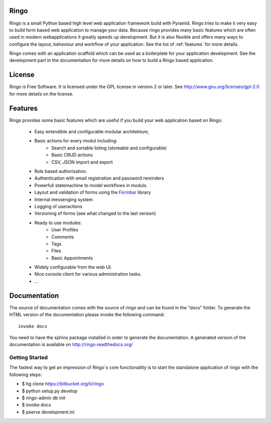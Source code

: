 Ringo
=====
.. image:: https://drone.io/bitbucket.org/ti/ringo/status.png

Ringo is a small Python based high level web application framework build with
Pyramid. Ringo tries to make it very easy to build form based web application
to manage your data. Because ringo provides many basic features which are
often used in modern webapplications it greatly speeds up development. But it
is also flexible and offers many ways to configure the layout, behaviour and
workflow of your application. See the list of :ref:`features` for more
details.

Ringo comes with an application scaffold which can be used as a boilerplate for
your application development. See the development part in the documentation
for more details on how to build a Ringo based application.

License
=======
Ringo is Free Software. It is licensed under the GPL license in version 2 or
later. See `<http://www.gnu.org/licenses/gpl-2.0>`_ for more details on the license.

Features
========
Ringo provides some basic features which are useful if you build your
web application based on Ringo:

 * Easy extendible and configurable modular architekture,
 * Basic actions for every modul including:
        - Search and sortable listing (storeable and configurable)
        - Basic CRUD actions
        - CSV, JSON import and export
 * Role based authorisation.
 * Authentication with email registration and password reminders
 * Powerfull statemachine to model workflows in moduls.
 * Layout and validation of forms using the `Formbar <https://pypi.python.org/pypi/formbar>`_ library
 * Internal messenging system
 * Logging of useractions
 * Versioning of forms (see what changed to the last version)
 * Ready to use modules:
        - User Profiles
        - Comments
        - Tags
        - Files
        - Basic Appointments
 * Widely configurable from the web UI.
 * Nice console client for various administration tasks.
 * ...

Documentation
=============
The source of documentation comes with the source of ringo and can be found in the
"docs" folder. To generate the HTML version of the documentation please invoke the
following command::

        invoke docs

You need to have the sphinx package installed in order to generate the documentation.
A generated version of the documentation is available on
`<http://ringo.readthedocs.org/>`_


Getting Started
---------------
The fastest way to get an impression of Ringo`s core functionallity is to
start the standalone application of ringo with the following steps:

- $ hg clone https://bitbucket.org/ti/ringo

- $ python setup.py develop

- $ ringo-admin db init

- $ invoke docs

- $ pserve development.ini